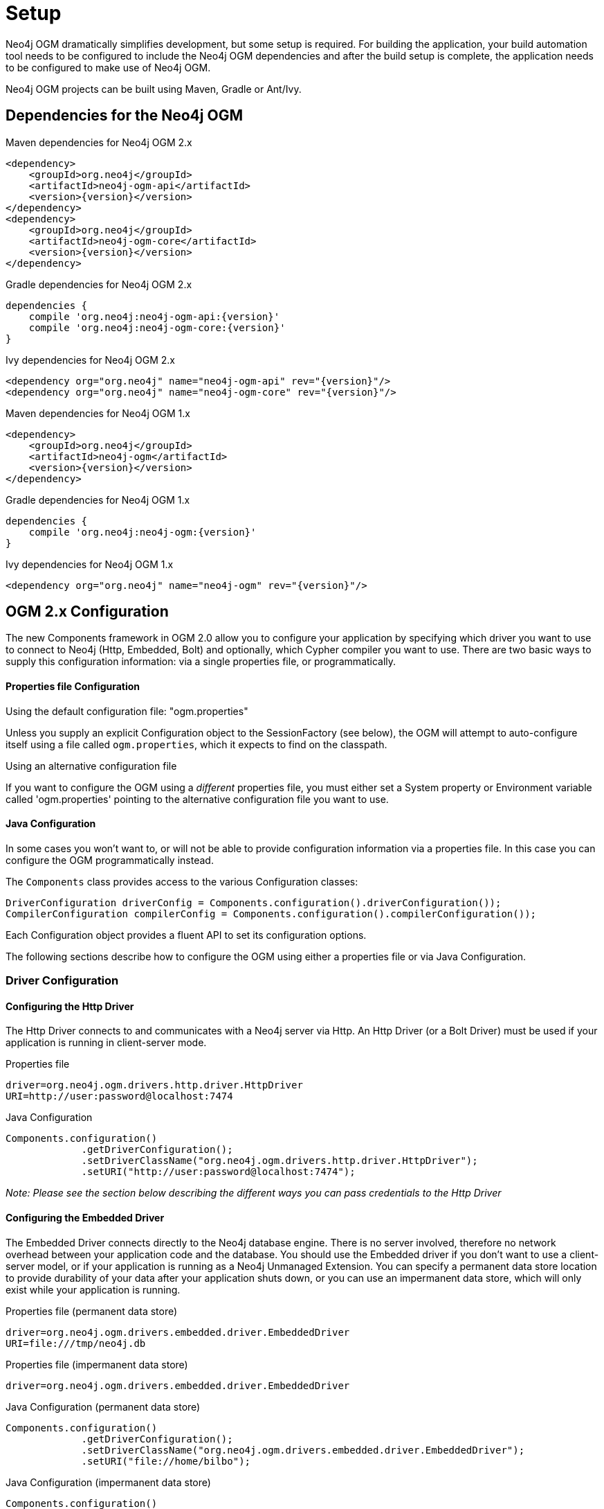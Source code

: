 [[reference_setup]]
= Setup

Neo4j OGM dramatically simplifies development, but some setup is required.
For building the application, your build automation tool needs to be configured to include the Neo4j OGM dependencies and after the build setup is complete, the application needs to be configured to make use of Neo4j OGM.

Neo4j OGM projects can be built using Maven, Gradle or Ant/Ivy.

== Dependencies for the Neo4j OGM

.Maven dependencies for Neo4j OGM 2.x
[source,xml]
----
<dependency>
    <groupId>org.neo4j</groupId>
    <artifactId>neo4j-ogm-api</artifactId>
    <version>{version}</version>
</dependency>
<dependency>
    <groupId>org.neo4j</groupId>
    <artifactId>neo4j-ogm-core</artifactId>
    <version>{version}</version>
</dependency>
----

.Gradle dependencies for Neo4j OGM 2.x
[source,xml]
----
dependencies {
    compile 'org.neo4j:neo4j-ogm-api:{version}'
    compile 'org.neo4j:neo4j-ogm-core:{version}'
}
----

.Ivy dependencies for Neo4j OGM 2.x
[source,xml]
----
<dependency org="org.neo4j" name="neo4j-ogm-api" rev="{version}"/>
<dependency org="org.neo4j" name="neo4j-ogm-core" rev="{version}"/>
----

.Maven dependencies for Neo4j OGM 1.x
[source,xml]
----
<dependency>
    <groupId>org.neo4j</groupId>
    <artifactId>neo4j-ogm</artifactId>
    <version>{version}</version>
</dependency>
----

.Gradle dependencies for Neo4j OGM 1.x
[source,xml]
----
dependencies {
    compile 'org.neo4j:neo4j-ogm:{version}'
}
----

.Ivy dependencies for Neo4j OGM 1.x
[source,xml]
----
<dependency org="org.neo4j" name="neo4j-ogm" rev="{version}"/>
----

== OGM 2.x Configuration

The new Components framework in OGM 2.0 allow you to configure your application by specifying which driver you want to use to connect to Neo4j (Http, Embedded, Bolt) and optionally, which Cypher compiler you want to use.
There are two basic ways to supply this configuration information: via a single properties file, or programmatically.

==== Properties file Configuration

.Using the default configuration file: "ogm.properties"
Unless you supply an explicit Configuration object to the SessionFactory (see below), the OGM will attempt to auto-configure itself using a file called `ogm.properties`, which it expects to find on the classpath.

.Using an alternative configuration file
If you want to configure the OGM using a _different_ properties file, you must either set a System property or Environment variable called 'ogm.properties' pointing to the alternative configuration file you want to use.

==== Java Configuration

In some cases you won't want to, or will not be able to provide configuration information via a properties file. In this case you can configure the OGM programmatically instead.

The `Components` class provides access to the various Configuration classes:

[source,java]
----
DriverConfiguration driverConfig = Components.configuration().driverConfiguration());
CompilerConfiguration compilerConfig = Components.configuration().compilerConfiguration());
----

Each Configuration object provides a fluent API to set its configuration options.

The following sections describe how to configure the OGM using either a properties file or via Java Configuration.

=== Driver Configuration

==== Configuring the Http Driver

The Http Driver connects to and communicates with a Neo4j server via Http. An Http Driver (or a Bolt Driver) must be used if your application is running in client-server mode.

.Properties file
```
driver=org.neo4j.ogm.drivers.http.driver.HttpDriver
URI=http://user:password@localhost:7474
```

.Java Configuration
[source,java]
----
Components.configuration()
             .getDriverConfiguration();
             .setDriverClassName("org.neo4j.ogm.drivers.http.driver.HttpDriver");
             .setURI("http://user:password@localhost:7474");
----

_Note: Please see the section below describing the different ways you can pass credentials to the Http Driver_

==== Configuring the Embedded Driver

The Embedded Driver connects directly to the Neo4j database engine. There is no server involved, therefore no network overhead between your application code and the database.
You should use the Embedded driver if you don't want to use a client-server model, or if your application is running as a Neo4j Unmanaged Extension.
You can specify a permanent data store location to provide durability of your data after your application shuts down, or you can use an impermanent data store, which will only exist while your application is running.

.Properties file (permanent data store)
```
driver=org.neo4j.ogm.drivers.embedded.driver.EmbeddedDriver
URI=file:///tmp/neo4j.db
```

.Properties file (impermanent data store)
```
driver=org.neo4j.ogm.drivers.embedded.driver.EmbeddedDriver
```

.Java Configuration (permanent data store)
[source,java]
----
Components.configuration()
             .getDriverConfiguration();
             .setDriverClassName("org.neo4j.ogm.drivers.embedded.driver.EmbeddedDriver");
             .setURI("file://home/bilbo");
----

.Java Configuration (impermanent data store)
[source,java]
----
Components.configuration()
             .getDriverConfiguration();
             .setDriverClassName("org.neo4j.ogm.drivers.embedded.driver.EmbeddedDriver");
----

As you can see to use an impermanent data store, you just omit the URI attribute.

==== Configuring the Embedded Driver in an Unmanaged Extension

When your application is running as unmanaged extension inside the Neo4j server itself, you will need to set up the configuration slightly differently.
In this situation, an existing `GraphDatabaseService` will already be available via a `@Context` annotation, and you must configure the Components framework to enable the OGM to use the provided instance.
Note your application should typically do this only once.

[source,java]
----
    Components.setDriver(new EmbeddedDriver(graphDatabaseService));
----


==== Bolt driver

The Bolt driver is still in an experimental phase, and won't be officially supported by the OGM until 3.0 Neo4j is released. The information given below is subject
to change.

.Properties file

```
driver=org.neo4j.ogm.drivers.bolt.driver.BoltDriver
URI=bolt://bilbo:baggins@localhost
```

.Java Configuration
[source,java]
----
Components.configuration()
             .getDriverConfiguration()
             .setDriverClassName("org.neo4j.ogm.drivers.bolt.driver.BoltDriver");
             .setURI("bolt://user:password@localhost");
----

==== Credentials

If you are using the Bolt or Http Driver you have a number of different ways to supply credentials to the Driver Configuration.

.Properties file options:
```
# embedded
URI=http://user:password@localhost:7474

# separately
username="user"
password="password"
```

.Java Configuration options
[source,java]
----
// embedded
Components.configuration()
             .getDriverConfiguration();
             .setURI("bolt://user:password@localhost");

// separately as plain text
Components.configuration()
             .getDriverConfiguration();
             .setCredentials("user", "password);

// using a Credentials object
Credentials credentials = new UsernameAndPasswordCredentials("user", "password");
Components.configuration()
             .getDriverConfiguration();
             .setCredentials(credentials);
----

_Note: Currently only Basic Authentication is supported by Neo4j, so the only Credentials implementation supplied by the OGM is `UsernameAndPasswordCredentials`_

=== Configuring the Cypher compiler

You can _optionally_ specify which cypher compiler the OGM should use when generating cypher queries.
If you don't specify a compiler option, the OGM will *always* use an appropriate one. So unless you have a specific reason for using a different Cypher compiler, you don't need to configure this yourself.

_Note: As of OGM 2.0 only one official compiler implementation is available, so you can't do much with this setting anyway. But future releases are expected to provide different compilers explicitly tuned for the version of Neo4j you are using_

.Properties file
```
compiler=org.neo4j.ogm.compiler.MultiStatementCypherCompiler
```

.Java Configuration
[source,java]
----
Components.configuration()
             .getCompilerConfiguration()
             .setCompilerClassName("org.neo4j.ogm.compiler.MultiStatementCypherCompiler");
----


=== Migrating from OGM 1.x to 2.x

OGM 2.0 introduces a few minor changes that you will need to take into account when migrating an existing 1.x application.
These changes are a consequence of the support for different database drivers. In 1.x, the only connectivity to Neo4j was over Http, and the code reflected this in its design, as it closely coupled the session with the Http client.
In 2.0 this design is no longer appropriate, and the connection to the database is abstracted via a Driver interface.

This has an impact on your application code in two areas, testing and session configuration.

=== Testing

In 2.0, the `Neo4jIntegrationTestRule` class has been removed from the test-jar.

The main advantage of this TestRule is that it provided access to an underlying `GraphDatabaseService` instance, allowing you to independently verify your code was working correctly.
However it is incompatible with the Driver interfaces in 2.0, as it always requires you to connect using Http.
The OGM integration tests have been refactored to remove this dependency and to run using any driver, by extending `MultiDriverTestClass` instead.
This class is available in the test-jar and you can use it to make your own tests driver-agnostic as the following examples shows.


[source,java]
----
import org.junit.Test;
import org.neo4j.graphdb.GraphDatabaseService;
import org.neo4j.ogm.domain.test.User;
import org.neo4j.ogm.session.Session;
import org.neo4j.ogm.session.SessionFactory;
import org.neo4j.ogm.testutil.MultiDriverTestClass;

import static org.neo4j.ogm.testutil.GraphTestUtils.assertSameGraph;

/*
 * This test will run using either the embedded or the http driver without requiring any changes
 */
public class MyTest extends MultiDriverTestClass {

    private static final SessionFactory sessionFactory = new SessionFactory("org.neo4j.ogm.domain.test");
    private Session session;

    @Before
    public void init() throws IOException {
        session = sessionFactory.openSession();
        session.purgeDatabase();
    }

    @Test
    public void shouldCreateUser() {
        session.save(new User("bilbo baggins"));
        assertSameGraph(getGraphDatabaseService(), "CREATE (:User {name: 'bilbo', surname:'baggins'})");
    }
}
----

=== Session Configuration

In 2.0, the SessionFactory API has been considerably simplified. There is now only one method to open a session: `openSession()`.
You can no longer pass in any credentials or other attributes as arguments: this information is now part of the Configuration as discussed above.

On the other hand, there are now two ways to create a SessionFactory.
You can continues to use the default constructor, in which case the SessionFactory will be auto-configured from a configuration properties file.
Alternatively you can supply an explicit Configuration object to the constructor.

.Example: Auto-configured session

An auto-configured session requires that you set up a properties-based configuration file, as described earlier.
You can then simply instantiate a SessionFactory in the usual way, passing in the domain class packages to the constructor.

[source,java]
----
SessionFactory sessionFactory = new SessionFactory("org.neo4j.example.domain");
Session session = sessionFactory.openSession()
----

.Example: Explicitly-configured session

If you want to explicitly configure the SessionFactory you must supply a Configuration object as the first argument to the constructor, followed by the domain class packages.
[source,java]
----
Configuration configuration = Components.configuration();
configuration.getDriverConfiguration();
             .setDriverClassName("org.neo4j.ogm.drivers.http.driver.HttpDriver");
             .setURI("http://localhost:7474") ;
             .setCredentials("user", "password");
SessionFactory sessionFactory = new SessionFactory(configuration, "org.neo4j.example.domain");
Session session = sessionFactory.openSession();
----

Refer to the Java Configuration section above for more details about the various configuration options.

== OGM 1.x Configuration

.Driver configuration

_Note: OGM 1.x only supports Http (server-based) connectivity to Neo4j. If you want to use an Embedded database or use
the Bolt protocol to connect with a Neo4j server, you'll need to upgrade to OGM 2.0_

If you're running against Neo4j 2.2 or later and authentication is enabled, you will need to supply connection credentials.
This can be accomplished by supplying the username and password as parameters to the `SessionFactory.openSession` method,
or by embedded them into the URL such as `http://username:password@localhost:7474`.

.Passing connection credentials when opening the session
[source,java]
----
SessionFactory sessionFactory = new SessionFactory("org.neo4j.example.domain");
Session session = sessionFactory.openSession("http://localhost:7474", username, password);
----

.Embedding connection credentials in the URL
[source,java]
----
SessionFactory sessionFactory = new SessionFactory("org.neo4j.example.domain");
Session session = sessionFactory.openSession("http://username:password@localhost:7474");
----

If you don't want to or can't supply credentials as described above, the OGM can use the System properties
`username` and `password` and supply them with each request to the Neo4j database.

.Setting System properties
[source,java]
----
System.setProperty("username", user);
System.setProperty("password", pass);

SessionFactory sessionFactory = new SessionFactory("org.neo4j.example.domain");
Session session = sessionFactory.openSession("http://localhost:7474");
----

.Compiler configuration
There is no explicit compiler configuration required for OGM 1.x

== Session Configuration

In order to interact with mapped entities and the Neo4j graph, your application will require a `Session`, which is provided by the `SessionFactory`.

=== SessionFactory

The `SessionFactory` is needed by OGM to create instances of `org.neo4j.ogm.session.Session` as required.
This also sets up the object-graph mapping metadata when constructed, which is then used across all `Session` objects that it creates.
The packages to scan for domain object metadata should be provided to the `SessionFactory` constructor.
Multiple packages may be provided as well.
The SessionFactory must also be configured. There are two ways this can be done. Please see the section below on Configuration for further details.

.Multiple packages
[source,java]
----
SessionFactory sessionFactory = new SessionFactory("first.package.domain", "second.package.domain",...);
----

Note that the `SessionFactory` should typically be set up once during life of your application.

=== Session

A `Session` is used to drive the object-graph mapping framework. It keeps track of the changes that have been made to entities and their relationships.
The reason it does this is so that only entities and relationships that have changed get persisted on save, which is particularly efficient when working with large graphs.
Note, however, that the `Session` *doesn't ever return cached objects* so there's no risk of getting stale data on load; it always hits the database.

The lifetime of the `Session` can be managed in code. For example, associated with single _fetch-update-save_ cycle or unit of work.

If your application relies on long-running sessions and doesn't reload entities then you may not see changes made from other users and find yourself working with outdated objects.
On the other hand, if your sessions have too narrow a scope then your save operations can be unnecessarily expensive, as updates will be made to all objects if the session isn't aware of the those that were originally loaded.

There's therefore a trade off between the two approaches.
In general, the scope of a `Session` should correspond to a "unit of work" in your application.

If you make sure you load fresh data at the beginning of each unit of work then data integrity shouldn't be a problem.

